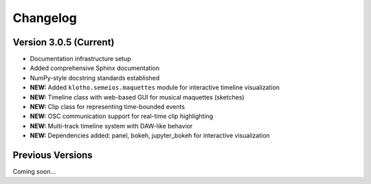 Changelog
=========

Version 3.0.5 (Current)
------------------------

* Documentation infrastructure setup
* Added comprehensive Sphinx documentation
* NumPy-style docstring standards established
* **NEW:** Added ``klotho.semeios.maquettes`` module for interactive timeline visualization
* **NEW:** Timeline class with web-based GUI for musical maquettes (sketches)
* **NEW:** Clip class for representing time-bounded events
* **NEW:** OSC communication support for real-time clip highlighting
* **NEW:** Multi-track timeline system with DAW-like behavior
* **NEW:** Dependencies added: panel, bokeh, jupyter_bokeh for interactive visualization

Previous Versions
-----------------

Coming soon... 